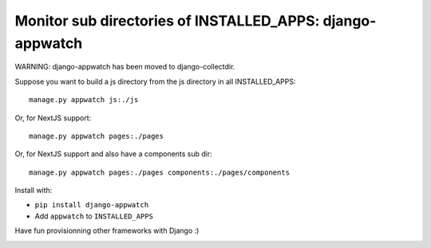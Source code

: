 Monitor sub directories of INSTALLED_APPS: django-appwatch
~~~~~~~~~~~~~~~~~~~~~~~~~~~~~~~~~~~~~~~~~~~~~~~~~~~~~~~~~~

WARNING: django-appwatch has been moved to django-collectdir.

Suppose you want to build a js directory from the js directory in all
INSTALLED_APPS::

    manage.py appwatch js:./js

Or, for NextJS support::

    manage.py appwatch pages:./pages

Or, for NextJS support and also have a components sub dir::

    manage.py appwatch pages:./pages components:./pages/components

Install with:

- ``pip install django-appwatch``
- Add ``appwatch`` to ``INSTALLED_APPS``

Have fun provisionning other frameworks with Django :)

.. image:: screenshot.png
